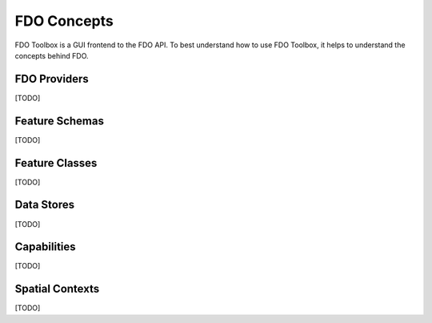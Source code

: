 FDO Concepts
============

FDO Toolbox is a GUI frontend to the FDO API. To best understand how to use FDO Toolbox, it helps to understand the concepts behind FDO.

.. index::
   single: FDO Provider

FDO Providers
-------------

[TODO]

.. index::
   single: Feature Schema

Feature Schemas
---------------

[TODO]

.. index::
   single: Feature Class

Feature Classes
---------------

[TODO]

.. index::
   single: Data Store

Data Stores
-----------

[TODO]

.. index::
   single: Capabilties

Capabilities
------------

[TODO]

.. index::
   single: Spatial Context

Spatial Contexts
----------------

[TODO]